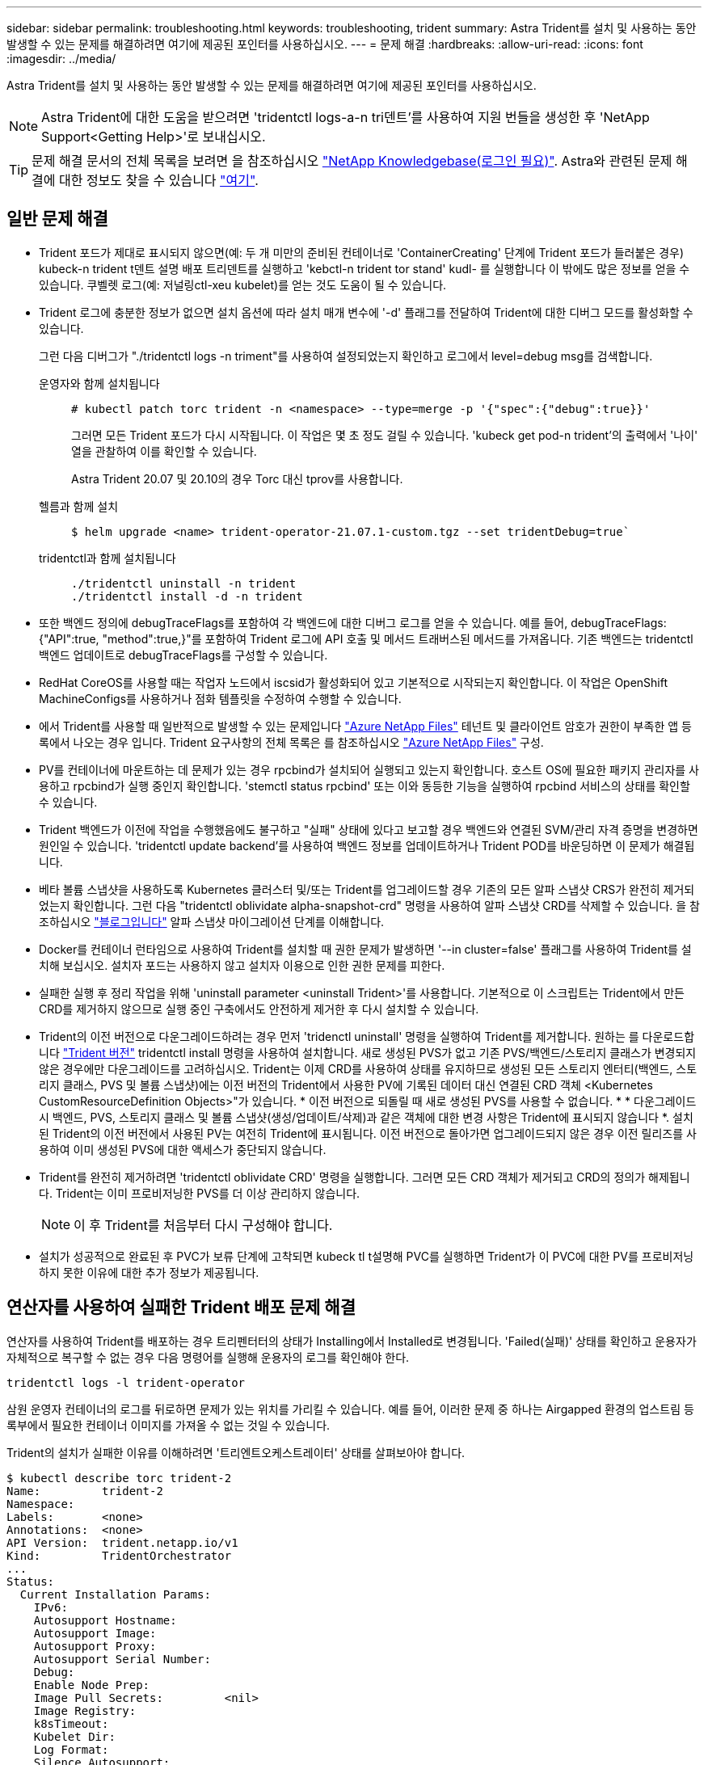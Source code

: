 ---
sidebar: sidebar 
permalink: troubleshooting.html 
keywords: troubleshooting, trident 
summary: Astra Trident를 설치 및 사용하는 동안 발생할 수 있는 문제를 해결하려면 여기에 제공된 포인터를 사용하십시오. 
---
= 문제 해결
:hardbreaks:
:allow-uri-read: 
:icons: font
:imagesdir: ../media/


Astra Trident를 설치 및 사용하는 동안 발생할 수 있는 문제를 해결하려면 여기에 제공된 포인터를 사용하십시오.


NOTE: Astra Trident에 대한 도움을 받으려면 'tridentctl logs-a-n tri덴트'를 사용하여 지원 번들을 생성한 후 'NetApp Support<Getting Help>'로 보내십시오.


TIP: 문제 해결 문서의 전체 목록을 보려면 을 참조하십시오 https://kb.netapp.com/Advice_and_Troubleshooting/Cloud_Services/Trident_Kubernetes["NetApp Knowledgebase(로그인 필요)"^]. Astra와 관련된 문제 해결에 대한 정보도 찾을 수 있습니다 https://kb.netapp.com/Advice_and_Troubleshooting/Cloud_Services/Astra["여기"^].



== 일반 문제 해결

* Trident 포드가 제대로 표시되지 않으면(예: 두 개 미만의 준비된 컨테이너로 'ContainerCreating' 단계에 Trident 포드가 들러붙은 경우) kubeck-n trident t덴트 설명 배포 트리덴트를 실행하고 'kebctl-n trident tor stand' kudl-********** 를 실행합니다 이 밖에도 많은 정보를 얻을 수 있습니다. 쿠벨렛 로그(예: 저널링ctl-xeu kubelet)를 얻는 것도 도움이 될 수 있습니다.
* Trident 로그에 충분한 정보가 없으면 설치 옵션에 따라 설치 매개 변수에 '-d' 플래그를 전달하여 Trident에 대한 디버그 모드를 활성화할 수 있습니다.
+
그런 다음 디버그가 "./tridentctl logs -n triment"를 사용하여 설정되었는지 확인하고 로그에서 level=debug msg를 검색합니다.

+
운영자와 함께 설치됩니다::
+
--
[listing]
----
# kubectl patch torc trident -n <namespace> --type=merge -p '{"spec":{"debug":true}}'
----
그러면 모든 Trident 포드가 다시 시작됩니다. 이 작업은 몇 초 정도 걸릴 수 있습니다. 'kubeck get pod-n trident'의 출력에서 '나이' 열을 관찰하여 이를 확인할 수 있습니다.

Astra Trident 20.07 및 20.10의 경우 Torc 대신 tprov를 사용합니다.

--
헬름과 함께 설치::
+
--
[listing]
----
$ helm upgrade <name> trident-operator-21.07.1-custom.tgz --set tridentDebug=true`
----
--
tridentctl과 함께 설치됩니다::
+
--
[listing]
----
./tridentctl uninstall -n trident
./tridentctl install -d -n trident
----
--


* 또한 백엔드 정의에 debugTraceFlags를 포함하여 각 백엔드에 대한 디버그 로그를 얻을 수 있습니다. 예를 들어, debugTraceFlags:{"API":true, "method":true,}"를 포함하여 Trident 로그에 API 호출 및 메서드 트래버스된 메서드를 가져옵니다. 기존 백엔드는 tridentctl 백엔드 업데이트로 debugTraceFlags를 구성할 수 있습니다.
* RedHat CoreOS를 사용할 때는 작업자 노드에서 iscsid가 활성화되어 있고 기본적으로 시작되는지 확인합니다. 이 작업은 OpenShift MachineConfigs를 사용하거나 점화 템플릿을 수정하여 수행할 수 있습니다.
* 에서 Trident를 사용할 때 일반적으로 발생할 수 있는 문제입니다 https://azure.microsoft.com/en-us/services/netapp/["Azure NetApp Files"] 테넌트 및 클라이언트 암호가 권한이 부족한 앱 등록에서 나오는 경우 입니다. Trident 요구사항의 전체 목록은 를 참조하십시오 link:../trident-backend/anf.html["Azure NetApp Files"] 구성.
* PV를 컨테이너에 마운트하는 데 문제가 있는 경우 rpcbind가 설치되어 실행되고 있는지 확인합니다. 호스트 OS에 필요한 패키지 관리자를 사용하고 rpcbind가 실행 중인지 확인합니다. 'stemctl status rpcbind' 또는 이와 동등한 기능을 실행하여 rpcbind 서비스의 상태를 확인할 수 있습니다.
* Trident 백엔드가 이전에 작업을 수행했음에도 불구하고 "실패" 상태에 있다고 보고할 경우 백엔드와 연결된 SVM/관리 자격 증명을 변경하면 원인일 수 있습니다. 'tridentctl update backend'를 사용하여 백엔드 정보를 업데이트하거나 Trident POD를 바운딩하면 이 문제가 해결됩니다.
* 베타 볼륨 스냅샷을 사용하도록 Kubernetes 클러스터 및/또는 Trident를 업그레이드할 경우 기존의 모든 알파 스냅샷 CRS가 완전히 제거되었는지 확인합니다. 그런 다음 "tridentctl oblividate alpha-snapshot-crd" 명령을 사용하여 알파 스냅샷 CRD를 삭제할 수 있습니다. 을 참조하십시오 https://netapp.io/2020/01/30/alpha-to-beta-snapshots/["블로그입니다"] 알파 스냅샷 마이그레이션 단계를 이해합니다.
* Docker를 컨테이너 런타임으로 사용하여 Trident를 설치할 때 권한 문제가 발생하면 '--in cluster=false' 플래그를 사용하여 Trident를 설치해 보십시오. 설치자 포드는 사용하지 않고 설치자 이용으로 인한 권한 문제를 피한다.
* 실패한 실행 후 정리 작업을 위해 'uninstall parameter <uninstall Trident>'를 사용합니다. 기본적으로 이 스크립트는 Trident에서 만든 CRD를 제거하지 않으므로 실행 중인 구축에서도 안전하게 제거한 후 다시 설치할 수 있습니다.
* Trident의 이전 버전으로 다운그레이드하려는 경우 먼저 'tridenctl uninstall' 명령을 실행하여 Trident를 제거합니다. 원하는 를 다운로드합니다 https://github.com/NetApp/trident/releases["Trident 버전"] tridentctl install 명령을 사용하여 설치합니다. 새로 생성된 PVS가 없고 기존 PVS/백엔드/스토리지 클래스가 변경되지 않은 경우에만 다운그레이드를 고려하십시오. Trident는 이제 CRD를 사용하여 상태를 유지하므로 생성된 모든 스토리지 엔터티(백엔드, 스토리지 클래스, PVS 및 볼륨 스냅샷)에는 이전 버전의 Trident에서 사용한 PV에 기록된 데이터 대신 연결된 CRD 객체 <Kubernetes CustomResourceDefinition Objects>"가 있습니다. * 이전 버전으로 되돌릴 때 새로 생성된 PVS를 사용할 수 없습니다. * * 다운그레이드 시 백엔드, PVS, 스토리지 클래스 및 볼륨 스냅샷(생성/업데이트/삭제)과 같은 객체에 대한 변경 사항은 Trident에 표시되지 않습니다 *. 설치된 Trident의 이전 버전에서 사용된 PV는 여전히 Trident에 표시됩니다. 이전 버전으로 돌아가면 업그레이드되지 않은 경우 이전 릴리즈를 사용하여 이미 생성된 PVS에 대한 액세스가 중단되지 않습니다.
* Trident를 완전히 제거하려면 'tridentctl oblividate CRD' 명령을 실행합니다. 그러면 모든 CRD 객체가 제거되고 CRD의 정의가 해제됩니다. Trident는 이미 프로비저닝한 PVS를 더 이상 관리하지 않습니다.
+

NOTE: 이 후 Trident를 처음부터 다시 구성해야 합니다.

* 설치가 성공적으로 완료된 후 PVC가 보류 단계에 고착되면 kubeck tl t설명해 PVC를 실행하면 Trident가 이 PVC에 대한 PV를 프로비저닝하지 못한 이유에 대한 추가 정보가 제공됩니다.




== 연산자를 사용하여 실패한 Trident 배포 문제 해결

연산자를 사용하여 Trident를 배포하는 경우 트리펜터터의 상태가 Installing에서 Installed로 변경됩니다. 'Failed(실패)' 상태를 확인하고 운용자가 자체적으로 복구할 수 없는 경우 다음 명령어를 실행해 운용자의 로그를 확인해야 한다.

[listing]
----
tridentctl logs -l trident-operator
----
삼원 운영자 컨테이너의 로그를 뒤로하면 문제가 있는 위치를 가리킬 수 있습니다. 예를 들어, 이러한 문제 중 하나는 Airgapped 환경의 업스트림 등록부에서 필요한 컨테이너 이미지를 가져올 수 없는 것일 수 있습니다.

Trident의 설치가 실패한 이유를 이해하려면 '트리엔트오케스트레이터' 상태를 살펴보아야 합니다.

[listing]
----
$ kubectl describe torc trident-2
Name:         trident-2
Namespace:
Labels:       <none>
Annotations:  <none>
API Version:  trident.netapp.io/v1
Kind:         TridentOrchestrator
...
Status:
  Current Installation Params:
    IPv6:
    Autosupport Hostname:
    Autosupport Image:
    Autosupport Proxy:
    Autosupport Serial Number:
    Debug:
    Enable Node Prep:
    Image Pull Secrets:         <nil>
    Image Registry:
    k8sTimeout:
    Kubelet Dir:
    Log Format:
    Silence Autosupport:
    Trident Image:
  Message:                      Trident is bound to another CR 'trident'
  Namespace:                    trident-2
  Status:                       Error
  Version:
Events:
  Type     Reason  Age                From                        Message
  ----     ------  ----               ----                        -------
  Warning  Error   16s (x2 over 16s)  trident-operator.netapp.io  Trident is bound to another CR 'trident'
----
이 오류는 Trident를 설치하는 데 사용된 '트리엔오케스트레이터'가 이미 있음을 나타냅니다. 각 Kubernetes 클러스터에는 Trident의 인스턴스가 하나만 있을 수 있으므로 운영자는 언제든지 생성할 수 있는 활성 'Trident Orchestrator'가 하나만 존재하도록 합니다.

또한 Trident Pod의 상태를 관찰하면 무언가 잘못되었음을 나타내는 경우가 많습니다.

[listing]
----
$ kubectl get pods -n trident

NAME                                READY   STATUS             RESTARTS   AGE
trident-csi-4p5kq                   1/2     ImagePullBackOff   0          5m18s
trident-csi-6f45bfd8b6-vfrkw        4/5     ImagePullBackOff   0          5m19s
trident-csi-9q5xc                   1/2     ImagePullBackOff   0          5m18s
trident-csi-9v95z                   1/2     ImagePullBackOff   0          5m18s
trident-operator-766f7b8658-ldzsv   1/1     Running            0          8m17s
----
하나 이상의 컨테이너 이미지를 가져오지 않았기 때문에 포드를 완전히 초기화할 수 없다는 것을 분명히 알 수 있습니다.

이 문제를 해결하려면 트리엔오케스트레이터 CR을 편집해야 합니다. 또는 '트리엔오케스트레이터'를 삭제하고 수정되고 정확한 정의를 가진 새 정의를 만들 수 있습니다.



== 를 사용하여 Trident 배포가 성공하지 못한 경우 문제 해결 `tridentctl`

무엇이 잘못되었는지 알 수 있도록 디버그 모드를 켜고 무엇이 문제인지 이해하는 데 도움이 되는 ''-d' 인수를 사용하여 설치 프로그램을 다시 실행할 수 있습니다.

[listing]
----
./tridentctl install -n trident -d
----
이 문제를 해결한 후 다음과 같이 설치를 정리한 다음 'tridentctl install' 명령을 다시 실행할 수 있습니다.

[listing]
----
./tridentctl uninstall -n trident
INFO Deleted Trident deployment.
INFO Deleted cluster role binding.
INFO Deleted cluster role.
INFO Deleted service account.
INFO Removed Trident user from security context constraint.
INFO Trident uninstallation succeeded.
----